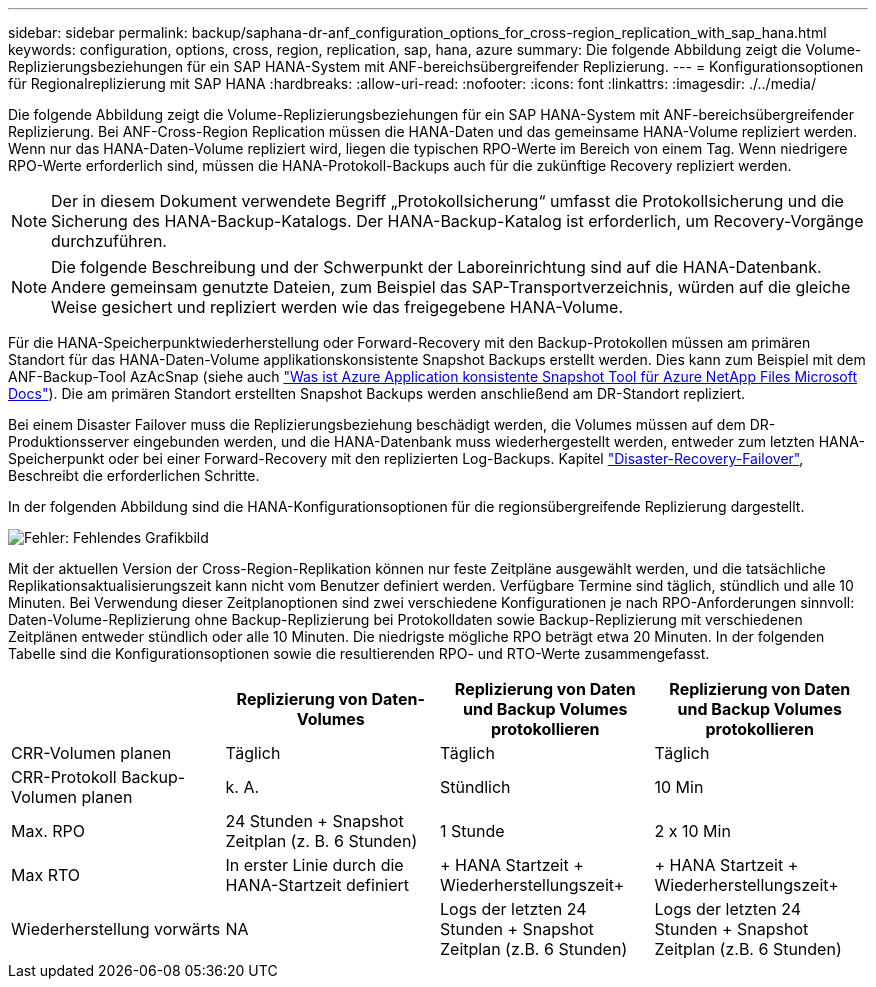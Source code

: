 ---
sidebar: sidebar 
permalink: backup/saphana-dr-anf_configuration_options_for_cross-region_replication_with_sap_hana.html 
keywords: configuration, options, cross, region, replication, sap, hana, azure 
summary: Die folgende Abbildung zeigt die Volume-Replizierungsbeziehungen für ein SAP HANA-System mit ANF-bereichsübergreifender Replizierung. 
---
= Konfigurationsoptionen für Regionalreplizierung mit SAP HANA
:hardbreaks:
:allow-uri-read: 
:nofooter: 
:icons: font
:linkattrs: 
:imagesdir: ./../media/


[role="lead"]
Die folgende Abbildung zeigt die Volume-Replizierungsbeziehungen für ein SAP HANA-System mit ANF-bereichsübergreifender Replizierung. Bei ANF-Cross-Region Replication müssen die HANA-Daten und das gemeinsame HANA-Volume repliziert werden. Wenn nur das HANA-Daten-Volume repliziert wird, liegen die typischen RPO-Werte im Bereich von einem Tag. Wenn niedrigere RPO-Werte erforderlich sind, müssen die HANA-Protokoll-Backups auch für die zukünftige Recovery repliziert werden.


NOTE: Der in diesem Dokument verwendete Begriff „Protokollsicherung“ umfasst die Protokollsicherung und die Sicherung des HANA-Backup-Katalogs. Der HANA-Backup-Katalog ist erforderlich, um Recovery-Vorgänge durchzuführen.


NOTE: Die folgende Beschreibung und der Schwerpunkt der Laboreinrichtung sind auf die HANA-Datenbank. Andere gemeinsam genutzte Dateien, zum Beispiel das SAP-Transportverzeichnis, würden auf die gleiche Weise gesichert und repliziert werden wie das freigegebene HANA-Volume.

Für die HANA-Speicherpunktwiederherstellung oder Forward-Recovery mit den Backup-Protokollen müssen am primären Standort für das HANA-Daten-Volume applikationskonsistente Snapshot Backups erstellt werden. Dies kann zum Beispiel mit dem ANF-Backup-Tool AzAcSnap (siehe auch https://docs.microsoft.com/en-us/azure/azure-netapp-files/azacsnap-introduction["Was ist Azure Application konsistente Snapshot Tool für Azure NetApp Files Microsoft Docs"^]). Die am primären Standort erstellten Snapshot Backups werden anschließend am DR-Standort repliziert.

Bei einem Disaster Failover muss die Replizierungsbeziehung beschädigt werden, die Volumes müssen auf dem DR-Produktionsserver eingebunden werden, und die HANA-Datenbank muss wiederhergestellt werden, entweder zum letzten HANA-Speicherpunkt oder bei einer Forward-Recovery mit den replizierten Log-Backups. Kapitel link:saphana-dr-anf_disaster_recovery_failover_overview.html["Disaster-Recovery-Failover"], Beschreibt die erforderlichen Schritte.

In der folgenden Abbildung sind die HANA-Konfigurationsoptionen für die regionsübergreifende Replizierung dargestellt.

image::saphana-dr-anf_image6.png[Fehler: Fehlendes Grafikbild]

Mit der aktuellen Version der Cross-Region-Replikation können nur feste Zeitpläne ausgewählt werden, und die tatsächliche Replikationsaktualisierungszeit kann nicht vom Benutzer definiert werden. Verfügbare Termine sind täglich, stündlich und alle 10 Minuten. Bei Verwendung dieser Zeitplanoptionen sind zwei verschiedene Konfigurationen je nach RPO-Anforderungen sinnvoll: Daten-Volume-Replizierung ohne Backup-Replizierung bei Protokolldaten sowie Backup-Replizierung mit verschiedenen Zeitplänen entweder stündlich oder alle 10 Minuten. Die niedrigste mögliche RPO beträgt etwa 20 Minuten. In der folgenden Tabelle sind die Konfigurationsoptionen sowie die resultierenden RPO- und RTO-Werte zusammengefasst.

|===
|  | Replizierung von Daten-Volumes | Replizierung von Daten und Backup Volumes protokollieren | Replizierung von Daten und Backup Volumes protokollieren 


| CRR-Volumen planen | Täglich | Täglich | Täglich 


| CRR-Protokoll Backup-Volumen planen | k. A. | Stündlich | 10 Min 


| Max. RPO | +24 Stunden + Snapshot Zeitplan (z. B. 6 Stunden)+ | 1 Stunde | 2 x 10 Min 


| Max RTO | In erster Linie durch die HANA-Startzeit definiert | + HANA Startzeit + Wiederherstellungszeit+ | + HANA Startzeit + Wiederherstellungszeit+ 


| Wiederherstellung vorwärts | NA | +Logs der letzten 24 Stunden + Snapshot Zeitplan (z.B. 6 Stunden)+ | +Logs der letzten 24 Stunden + Snapshot Zeitplan (z.B. 6 Stunden)+ 
|===
